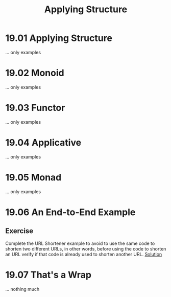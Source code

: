 #+TITLE: Applying Structure

* 19.01 Applying Structure
  ... only examples

* 19.02 Monoid
  ... only examples

* 19.03 Functor
  ... only examples

* 19.04 Applicative
  ... only examples

* 19.05 Monad
  ... only examples

* 19.06 An End-to-End Example
** Exercise
   Complete the URL Shortener example to avoid to use the same code to
   shorten two different URLs, in other words, before using the code
   to shorten an URL verify if that code is already used to shorten
   another URL. [[./chapter-019][Solution]]

* 19.07 That's a Wrap
  ... nothing much
